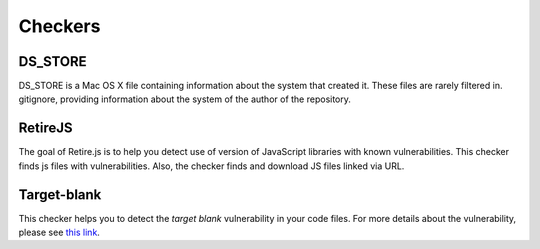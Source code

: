 
Checkers
========


DS_STORE
--------
DS_STORE is a Mac OS X file containing information about the system that created it.
These files are rarely filtered in. gitignore, providing information about the system of the author of the repository.



RetireJS
--------
The goal of Retire.js is to help you detect use of version of JavaScript libraries with known vulnerabilities.
This checker finds js files with vulnerabilities. Also, the checker finds and download JS files linked via URL.




Target-blank
------------

This checker helps you to detect the *target blank* vulnerability in your code files. For more details about the vulnerability, please see `this link <https://dev.to/ben/the-targetblank-vulnerability-by-example>`_.
